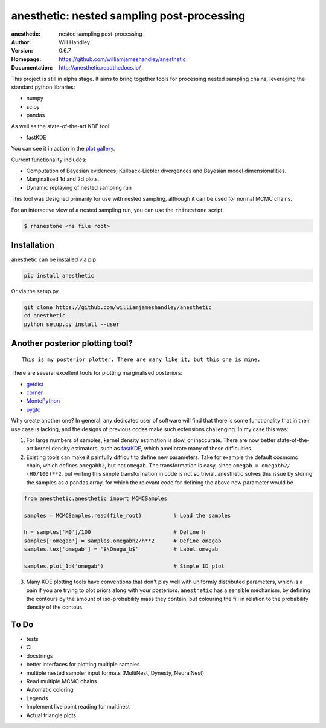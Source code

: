 ===========================================
anesthetic: nested sampling post-processing 
===========================================
:anesthetic: nested sampling post-processing
:Author: Will Handley
:Version: 0.6.7
:Homepage: https://github.com/williamjameshandley/anesthetic
:Documentation: http://anesthetic.readthedocs.io/

.. image:: https://travis-ci.org/williamjamesandley/anesthetic.svg?branch=master
   :target: https://travis-ci.org/williamjamesandley/anesthetic
   :alt: Build Status
.. image:: https://circleci.com/gh/williamjamesandley/anesthetic.svg?style=svg
    :target: https://circleci.com/gh/williamjamesandley/anesthetic
.. image:: https://codecov.io/gh/williamjamesandley/anesthetic/branch/master/graph/badge.svg
   :target: https://codecov.io/gh/williamjamesandley/anesthetic
   :alt: Test Coverage Status
.. image:: https://badge.fury.io/py/anesthetic.svg
   :target: https://badge.fury.io/py/anesthetic
   :alt: PyPi location
.. image:: https://readthedocs.org/projects/anesthetic/badge/?version=latest
   :target: https://anesthetic.readthedocs.io/en/latest/?badge=latest
   :alt: Documentation Status
.. image:: https://zenodo.org/badge/175663535.svg
   :target: https://zenodo.org/badge/latestdoi/175663535
   :alt: Permanent DOI for this release



This project is still in alpha stage. It aims to bring together tools for processing nested sampling chains, leveraging the standard python libraries:

- numpy
- scipy
- pandas

As well as the state-of-the-art KDE tool:

- fastKDE

You can see it in action in the `plot gallery <http://htmlpreview.github.io/?https://github.com/williamjameshandley/cosmo_example/blob/master/demos/demo.html>`__.

Current functionality includes:

- Computation of Bayesian evidences, Kullback-Liebler divergences and Bayesian model dimensionalities.
- Marginalised 1d and 2d plots.
- Dynamic replaying of nested sampling run

This tool was designed primarily for use with nested sampling, although it can be used for normal MCMC chains.

For an interactive view of a nested sampling run, you can use the ``rhinestone`` script.

.. code:: bash

   $ rhinestone <ns file root>


Installation
------------

anesthetic can be installed via pip

.. code:: bash

    pip install anesthetic

Or via the setup.py

.. code:: bash

    git clone https://github.com/williamjameshandley/anesthetic 
    cd anesthetic
    python setup.py install --user

Another posterior plotting tool?
--------------------------------

::
    
    This is my posterior plotter. There are many like it, but this one is mine.

There are several excellent tools for plotting marginalised posteriors:

- `getdist <http://getdist.readthedocs.io/en/latest/intro.html>`__ 
- `corner <https://corner.readthedocs.io/en/latest/>`__
- `MontePython <http://baudren.github.io/montepython.html>`__
- `pygtc <https://pygtc.readthedocs.io/en/latest/>`__

Why create another one? In general, any dedicated user of software will find that there is some functionality that in their use case is lacking, and the designs of previous codes make such extensions challenging. In my case this was:

1. For large numbers of samples, kernel density estimation is slow, or inaccurate. There are now better state-of-the-art kernel density estimators, such as `fastKDE <https://pypi.org/project/fastkde/>`__, which ameliorate many of these difficulties.

2. Existing tools can make it painfully difficult to define new parameters. Take for example the default cosmomc chain, which defines ``omegabh2``, but not ``omegab``. The transformation is easy, since ``omegab = omegabh2/ (H0/100)**2``, but writing this simple transformation in code is not so trivial. anesthetic solves this issue by storing the samples as a pandas array, for which the relevant code for defining the above new parameter would be

.. code:: python

    from anesthetic.anesthetic import MCMCSamples

    samples = MCMCSamples.read(file_root)          # Load the samples

    h = samples['H0']/100                          # Define h
    samples['omegab'] = samples.omegabh2/h**2      # Define omegab
    samples.tex['omegab'] = '$\Omega_b$'           # Label omegab

    samples.plot_1d('omegab')                      # Simple 1D plot
    
3. Many KDE plotting tools have conventions that don't play well with uniformly distributed parameters, which is a pain if you are trying to plot priors along with your posteriors. ``anesthetic`` has a sensible mechanism, by defining the contours by the amount of iso-probability mass they contain, but colouring the fill in relation to the probability density of the contour.

To Do
-----
- tests
- CI
- docstrings
- better interfaces for plotting multiple samples
- multiple nested sampler input formats (MultiNest, Dynesty, NeuralNest)
- Read multiple MCMC chains
- Automatic coloring
- Legends
- Implement live point reading for multinest
- Actual triangle plots
